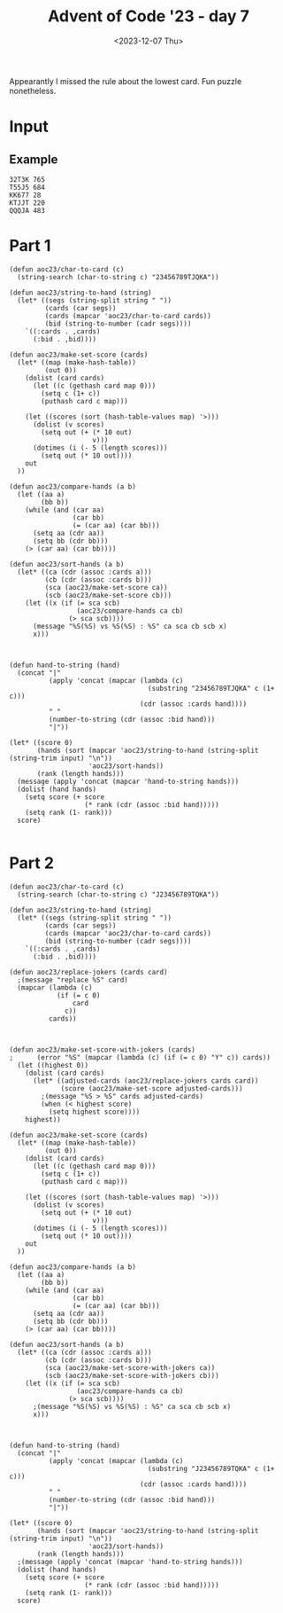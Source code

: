 #+title: Advent of Code '23 - day 7
#+date: <2023-12-07 Thu>

#+begin_preview
Appearantly I missed the rule about the lowest card.  Fun puzzle nonetheless.
#+end_preview

* Input
** Example
#+name: example
#+begin_example
32T3K 765
T55J5 684
KK677 28
KTJJT 220
QQQJA 483
#+end_example

** Input                                                           :noexport:
#+name: input
#+begin_example
9A35J 469
75T32 237
6T8JQ 427
3366A 814
K2AK9 982
J8KTT 9
94936 970
Q8AK9 15
3QQ32 940
65555 484
8K88K 674
Q67T5 788
77575 476
KAKAA 785
AA3AA 240
44767 423
Q923A 300
KK444 650
QQQ6Q 313
5JA22 167
7A264 837
TTKTT 646
K62JJ 682
34A63 532
7J554 393
Q86T6 745
9963K 718
92K85 97
3KKJ3 604
98Q26 257
7AJ6Q 132
K48T5 125
554J4 408
T6333 178
5757J 479
8J222 488
KKJ6A 460
95T38 944
23J22 796
AK333 69
25AK9 978
77779 123
K9T83 56
46A39 730
655J5 77
A2T2A 78
J8Q75 847
QA82A 700
TTT67 443
KT9A5 343
6969T 582
A7779 703
3QA93 597
6JT6T 558
28888 290
26TT2 147
T9356 587
6T542 482
3J733 140
TQT72 534
3K3K3 208
5JA6J 833
64646 277
86K68 795
24455 997
3633K 504
K3K36 790
22KK2 731
AA8AA 991
A6666 312
38395 712
46J44 229
52529 268
49AA9 573
J7J94 258
87TKA 947
J2999 555
T9KJK 194
7KK3K 146
T255T 875
9QAT4 475
759A2 169
22322 510
27T69 299
644K6 4
44J84 227
6A722 806
775KJ 25
37425 679
7TA8T 226
3Q6TK 391
8T3J4 196
67534 339
5QQ55 565
J33A3 305
8A8AJ 732
2QQJ5 523
AAAJA 618
97733 858
2A6Q2 433
J8QT3 390
3333J 910
K2AK2 884
AQTTQ 810
55666 855
7Q7QJ 743
K8KK3 489
4AKKJ 619
QQKQQ 373
QJ59A 688
2687J 622
7Q77J 512
578A3 120
T2662 737
JKJK7 807
44T94 223
454Q5 607
75J58 551
A686J 763
TAT4T 108
75356 591
96989 977
K7KTK 775
5252Q 318
77A5A 599
22K87 359
JJQQQ 930
8TKT8 436
A9QQ8 374
4T2JA 30
777AJ 463
8J888 87
42K8Q 657
J5JJ5 713
AKQJ3 45
T59K4 765
22A77 266
K8KK8 219
6T666 349
72T7T 92
3JQJQ 964
AA2J9 672
66997 803
5A8A2 467
KKKQ7 98
67Q5J 669
J57A6 503
98347 331
6J668 279
9K7KK 319
84848 337
33353 974
A333T 576
66636 461
6AAA2 281
Q52QQ 691
7876A 892
533T8 966
5A9Q7 533
A6AAQ 21
688Q6 100
K8483 764
62865 453
39323 189
TTJJT 498
5J437 306
55A7A 876
9A366 562
8J479 249
65544 640
83T88 325
AK45A 321
39QQ3 849
83838 749
43394 602
33722 843
T5KTJ 428
JJKK9 549
33737 27
4KKK4 638
KK398 246
J6828 372
99229 23
2963K 577
3ATJJ 862
6488T 912
48554 903
3A353 627
86923 768
79A98 540
77TTT 965
TK2T7 188
2A644 687
QT943 253
K2QJT 887
J5KK5 915
9Q2JA 980
J237J 28
A46Q2 264
7T2TT 621
A4T8J 57
Q5QT5 217
K9AK7 248
TAJTT 973
82822 919
858AA 265
5555J 800
552J2 908
Q5248 272
A5KK5 529
K8J9T 85
888TT 477
665Q5 823
Q42AT 449
4843A 83
Q5476 885
Q52T2 409
6A2TJ 580
92A99 483
Q9Q6Q 734
36662 134
88899 401
KQQQ9 389
JQ259 658
57895 639
KQ654 852
94273 612
77KT7 987
3Q4AQ 364
6KQK6 651
4AQ23 163
34TTT 107
T98T2 870
J78Q9 756
3K3J3 404
J993J 328
Q8JQA 678
96759 326
2J22J 383
2T222 236
76666 772
QQ5QJ 225
A47AA 505
967TJ 924
Q3TJ4 63
2KK29 879
44Q4Q 685
TTQ9T 659
7244J 414
T22TJ 269
55552 3
J78TK 474
3J3J3 559
8QJ42 382
28T86 740
TKTT8 381
22J44 579
J8668 242
88TT6 709
KKKJ9 192
478K2 501
3Q66J 22
K9KAJ 774
K3333 113
4TJT4 945
Q55KK 609
Q7272 955
6AKAA 490
964T5 971
36Q3Q 51
3T9AT 969
Q8TQT 256
4A833 632
5499J 812
44222 176
6QQ6Q 317
TJT2T 206
A862Q 468
36663 464
54JK9 302
8J828 103
32QQ2 38
66675 595
2J8TQ 50
2QQQQ 783
333QQ 282
67KKK 511
2996J 518
J824K 44
K6656 726
Q7Q5T 793
KQ27T 494
T2KQA 308
AAAA2 441
24J49 716
K58TT 873
7TA49 39
6KQ7T 298
6Q555 455
66AJA 819
5A9A3 922
AAA88 170
42324 962
22Q22 616
44QJQ 399
9J3TA 342
56K3A 588
99T9A 224
56T66 869
77997 671
53222 161
8KKJT 384
37777 567
TKTK5 42
6J622 127
387Q5 417
T3A73 360
28AKA 868
K26Q5 288
J6J88 692
KKKK9 690
2A5QA 435
K83T4 158
QAA3A 104
T7Q66 914
A3A6A 270
J888J 838
3JTKQ 867
7KKKK 451
K7766 824
Q4Q9Q 620
65A33 957
99A9A 781
A9AAA 344
44744 935
6666J 804
A8QJ9 155
AQKAA 681
6K7KJ 853
A99JA 366
65JJ5 47
4TQ8T 769
66555 457
TJ226 222
78777 758
5K488 999
Q65T4 362
4Q738 80
5JJ55 323
8Q65A 918
A5TT5 353
294J3 471
33Q44 102
66668 254
7663Q 516
AAAJJ 798
3344J 10
85888 507
68868 144
588T5 124
TT4TT 834
QQ7QK 168
75555 593
849KA 446
9QT7A 165
5AA7A 697
J99J9 213
6834K 5
TQQQT 292
7A655 403
982AQ 143
A6237 334
QK5T6 963
99895 232
56366 376
34J35 231
AAQAQ 150
78887 485
QQQQJ 263
TAQ98 197
425J5 895
JQ7QQ 992
J9JJ9 61
5888J 665
6J6K6 496
78J82 293
22292 73
TT2TT 911
ATAAT 322
339AA 953
A7465 413
AA4AA 283
QT3TQ 84
QQA5Q 66
J472J 784
T3JTT 131
333A4 210
79299 550
88A8J 594
J9749 584
J735K 902
933JQ 109
5T926 481
4T4T4 561
87TK6 247
98964 159
78997 354
36JT4 29
59464 771
2AA5A 33
77J43 244
37T7T 448
23QJ3 925
K7K5Q 792
QQQQ9 411
KK568 278
49TK7 961
55TAA 817
33J4Q 984
5QJK9 105
9A9J9 623
AK62Q 842
38333 735
9A8J8 333
9T243 204
6K2J3 547
78JKQ 959
AA3A9 634
KJJKT 13
KJKKJ 921
99934 310
4J929 431
55559 445
TT62T 355
32K25 825
622A6 480
334Q9 412
26922 114
638KJ 900
364T8 462
QQJT7 234
TK586 525
K342K 816
TTT99 699
JT658 315
36388 24
2666J 185
53455 592
4AJAA 304
J3QQ8 228
22J2A 416
99768 927
TKJ9A 487
5A55J 744
QKQ44 613
336QA 81
66622 200
JTTTK 717
59ATT 513
33938 813
66AKJ 466
3976Q 941
8888T 491
JJK47 836
99Q7Q 654
Q896K 633
Q8JKQ 553
J6K6K 811
2T323 750
KKAKK 952
Q6JJ4 929
77J77 993
9KQJT 989
44254 857
4AA5A 514
TATJA 715
74422 145
33332 544
5T5QT 311
78JT8 913
JKKT2 94
26QK7 71
444JJ 287
99979 133
Q999Q 314
48888 649
33T8K 368
77T57 711
4T42Q 351
89Q99 89
69666 846
3A33A 890
8Q8A3 636
4A888 603
9TQTA 747
9AAA9 52
TJ4TT 267
J76J7 72
K773Q 370
77Q77 329
636QQ 575
ATQAA 917
2743Q 932
2KKKJ 452
93929 686
4ATTA 458
42222 252
35225 402
45JKA 160
4TAT6 201
7A278 839
4A7Q5 543
Q33T6 641
JQ99Q 238
A793A 86
78575 187
49T9T 303
8542K 198
25A82 786
77A77 363
244KK 397
87877 689
T6T6T 778
KKKK4 392
22T2J 171
T77A7 174
99KJK 180
2444J 761
QAQQA 508
3373T 121
222TT 137
736T2 8
4444J 12
33555 566
487A4 230
22626 439
QQQQ8 336
5T552 521
QTQQQ 872
63836 614
66695 450
AKAAA 361
95A95 111
644JK 701
ATAAA 840
9J99T 35
3333A 664
99992 99
5A5A5 680
Q7J5J 405
59999 954
2KTQ9 255
6QQ96 149
37333 67
QJ6Q3 425
Q6K29 415
J7277 126
AA29Q 220
AAKJK 831
27QQ2 986
AJ367 891
33292 666
Q8786 933
TAJ28 554
K4448 585
Q8225 931
46242 598
7AT98 693
78J56 369
TTTTJ 371
TKJKK 990
66767 802
56956 789
544K4 275
46699 215
26666 710
AQQQQ 116
6A858 757
55757 142
J2KA4 723
6229K 906
6K366 179
4378K 527
AA664 832
72242 499
2TT2Q 998
5QQQ5 647
5858J 856
555KJ 655
7788J 524
36J5J 82
99666 2
9AKK3 177
47447 596
9266J 572
4TTQ4 946
999J9 110
T74K4 899
Q27J8 156
98AK5 754
3TJ6T 396
75QK7 517
K22KJ 741
9699T 916
66QAQ 202
7329Q 32
89JAT 708
444Q4 841
73366 880
677QK 683
48J84 394
2966T 6
9KT9K 531
8544T 746
2222A 934
T2QKT 615
8J282 430
K9K9K 214
336TJ 904
9JTJ9 777
QKAKK 68
62A66 48
49499 280
97967 46
8T66T 273
94349 379
57777 719
2QT5K 827
4TTT2 40
J2252 859
A3TQA 426
468JA 611
57745 662
424AA 938
J33AT 309
99339 610
872KJ 570
K2395 571
77A5Q 996
JQ7Q6 340
973J9 776
J6K92 14
5J5Q9 191
Q5555 773
A7KA7 11
54545 851
AJ9A8 968
QQAJ7 821
T6JTT 670
3T2TT 151
TTTT3 886
33933 850
KKKQQ 656
T2TT2 54
QA44J 995
89J27 335
3742A 212
T7Q88 260
TT666 75
JKQ28 724
548T3 698
3883K 148
39966 864
69424 320
4QJ5J 332
J4297 346
78A66 605
82333 809
4K777 644
9739T 936
JJ433 755
88688 43
3TJ33 988
J37K3 628
3KK3T 583
A433J 195
89K46 262
JKKQK 545
7AA27 437
977T8 828
757Q7 759
7T7A8 805
33336 19
KJKKK 118
44445 586
84Q8K 205
439K3 909
6J663 762
33777 975
9AAQA 564
JJ8JJ 91
24555 696
62644 707
AA3J5 31
6T2KQ 135
24244 34
3QK3K 560
9J3T9 787
7QTA8 705
A22JA 528
84844 537
87667 937
QJ5K4 90
2K326 239
59878 421
7J377 536
857K7 350
2K2A2 704
39T9T 493
QKT86 829
3AQJT 714
7AAAJ 600
9QK56 983
35K33 193
89888 589
TQ477 432
777K7 59
86AQJ 17
QQQJ3 407
68K25 166
32288 748
TKTQK 65
J9K56 530
AA323 960
27266 112
22722 675
73367 497
Q7JJ3 16
444T4 438
22323 74
3QQ6K 348
A68J8 454
42K64 367
3AA7J 889
AT492 398
AAA6A 673
2Q9QQ 95
A7477 815
4A8KA 444
6JJ66 893
84445 429
7997J 101
A5A6A 958
K27A2 486
4A4J4 327
464TJ 434
5554J 766
KTKT8 801
573K5 64
JKK88 522
A9999 291
T787T 338
39648 502
46464 733
AQAAA 357
8TTTT 797
64444 515
8588T 53
AKAKK 617
8AJ99 888
3TAAJ 874
338Q3 694
TT443 578
86227 419
9J9JQ 736
22522 943
823J3 866
24444 519
A7A7A 207
5JJ99 36
K2896 250
66A5J 129
JJJJJ 668
8J548 721
J8J63 385
3Q442 79
8K868 141
AAA67 767
T968K 289
5QJ5K 245
TKQK5 96
54774 122
89666 568
95596 538
9K3J4 380
66665 20
7759A 209
6JTA6 702
29574 88
AA6A4 181
Q28T4 152
777KQ 386
47888 271
K8KKQ 738
J7337 162
JQA88 820
QQ4QQ 276
TKKTT 728
JTKTK 316
3J334 684
9944Q 830
8485A 753
JKKJ8 221
A9QJ6 948
KJ3KQ 727
Q5QQQ 695
Q8QTQ 542
2QQQ8 119
JJ55Q 845
52725 950
QAJ33 808
JAA7J 557
Q22AA 183
Q8Q8Q 661
J55JT 410
KKQJJ 901
Q5455 539
AQJJ9 956
7QJ7T 896
K5KKJ 994
388KK 822
2QQ2K 218
3J4K3 285
256K7 923
K2KKA 157
QQTKQ 139
48TTT 1
TTT44 770
JJ777 898
Q466K 117
TQ4QQ 172
43333 883
855T3 324
8T933 645
579K9 347
A76Q4 729
3TTT3 115
QJAQA 928
65T65 541
77A7A 625
29J9J 472
TKT74 926
A934K 643
JT533 199
TT4AJ 216
KKKK6 55
6J3K5 676
398J3 18
778K8 653
79773 406
25446 606
54323 76
2T992 601
8A888 241
9AJQK 509
3Q3QK 739
KKKK8 667
JJ494 590
83JKT 203
J9957 751
JJAQQ 296
4835Q 301
333T3 722
KKK2K 535
8Q2QJ 378
5J396 652
TQ7J8 624
5JJ22 447
TT777 62
TTJT7 60
TA2QT 626
T3Q79 791
K6QQ8 294
28K52 967
6K374 663
7877A 495
24226 352
88KAK 907
J242T 546
K77JT 465
Q77Q5 863
TQTQT 284
49K62 26
6TTT8 569
Q77QQ 779
99T6T 70
K4AKA 130
J5TT5 979
KQJT8 175
96K99 648
A56J3 422
53585 58
6QJTQ 794
9QJ77 388
88944 235
55A2Q 780
9Q992 297
96699 660
682QJ 865
6TTTK 799
Q47QQ 358
2929K 920
J5535 752
T3383 631
6737Q 894
9QT72 440
844J9 470
6AA6A 211
5AA5A 981
8KJ88 49
55855 93
5J495 261
8QQQ5 629
J4493 860
ATTKA 818
77264 877
55K58 365
QQ666 106
238T6 459
77QQK 848
5757A 233
84AT3 951
TT7TT 642
72236 345
TQ333 760
77744 720
QQ4QK 478
Q82A2 506
AJ3AA 942
JJ958 526
AJ4A4 341
A26J8 742
5TK28 871
865J3 136
66A6A 556
Q4A55 552
K8429 37
7QQ9Q 442
323J5 375
6J456 608
73Q6A 424
8QQ68 976
J9KA7 286
Q5Q5J 418
74472 154
KKQT9 637
Q8Q88 574
7543A 190
KA87J 456
2877K 635
J76A4 330
83Q69 128
A88A8 377
9999K 630
J698Q 878
67777 243
A232A 844
8K66J 835
QJ36A 420
22QQ6 782
3339K 677
K72QK 563
86777 307
323JJ 972
955KQ 826
33443 259
88Q88 897
85778 939
7T268 356
5T85J 861
833J8 387
4AA4A 7
QTQJJ 725
TT36T 395
6KJAJ 520
5J525 473
T88JT 182
44T66 173
Q75A8 251
K777A 985
88T33 905
99575 949
62222 186
22923 492
J4Q42 706
AA872 500
JA895 153
TT562 295
34434 854
2222J 881
69K46 882
TK74J 274
T46TT 548
K54KJ 164
9999Q 184
3QTJJ 400
8QK59 41
994Q9 1000
347J4 581
Q7289 138
#+end_example

* Part 1
#+begin_src elisp :var input=input
(defun aoc23/char-to-card (c)
  (string-search (char-to-string c) "23456789TJQKA"))

(defun aoc23/string-to-hand (string)
  (let* ((segs (string-split string " "))
         (cards (car segs))
         (cards (mapcar 'aoc23/char-to-card cards))
         (bid (string-to-number (cadr segs))))
    `((:cards . ,cards)
      (:bid . ,bid))))

(defun aoc23/make-set-score (cards)
  (let* ((map (make-hash-table))
         (out 0))
    (dolist (card cards)
      (let ((c (gethash card map 0)))
        (setq c (1+ c))
        (puthash card c map)))

    (let ((scores (sort (hash-table-values map) '>)))
      (dolist (v scores)
        (setq out (+ (* 10 out)
                     v)))
      (dotimes (i (- 5 (length scores)))
        (setq out (* 10 out))))
    out
  ))

(defun aoc23/compare-hands (a b)
  (let ((aa a)
        (bb b))
    (while (and (car aa)
                (car bb)
                (= (car aa) (car bb)))
      (setq aa (cdr aa))
      (setq bb (cdr bb)))
    (> (car aa) (car bb))))

(defun aoc23/sort-hands (a b)
  (let* ((ca (cdr (assoc :cards a)))
         (cb (cdr (assoc :cards b)))
         (sca (aoc23/make-set-score ca))
         (scb (aoc23/make-set-score cb)))
    (let ((x (if (= sca scb)
                 (aoc23/compare-hands ca cb)
               (> sca scb))))
      (message "%S(%S) vs %S(%S) : %S" ca sca cb scb x)
      x)))



(defun hand-to-string (hand)
  (concat "|"
          (apply 'concat (mapcar (lambda (c)
                                   (substring "23456789TJQKA" c (1+ c)))
                                 (cdr (assoc :cards hand))))
          " "
          (number-to-string (cdr (assoc :bid hand)))
          "|"))

(let* ((score 0)
       (hands (sort (mapcar 'aoc23/string-to-hand (string-split (string-trim input) "\n"))
                    'aoc23/sort-hands))
       (rank (length hands)))
  (message (apply 'concat (mapcar 'hand-to-string hands)))
  (dolist (hand hands)
    (setq score (+ score
                   (* rank (cdr (assoc :bid hand)))))
    (setq rank (1- rank)))
  score)
  
#+end_src

#+RESULTS:
: 250120186

* Part 2
#+begin_src elisp :var input=input
(defun aoc23/char-to-card (c)
  (string-search (char-to-string c) "J23456789TQKA"))

(defun aoc23/string-to-hand (string)
  (let* ((segs (string-split string " "))
         (cards (car segs))
         (cards (mapcar 'aoc23/char-to-card cards))
         (bid (string-to-number (cadr segs))))
    `((:cards . ,cards)
      (:bid . ,bid))))

(defun aoc23/replace-jokers (cards card)
  ;(message "replace %S" card)
  (mapcar (lambda (c)
            (if (= c 0)
                card
              c))
          cards))
   
    

(defun aoc23/make-set-score-with-jokers (cards)
;      (error "%S" (mapcar (lambda (c) (if (= c 0) "Y" c)) cards))
  (let ((highest 0))
    (dolist (card cards)
      (let* ((adjusted-cards (aoc23/replace-jokers cards card))
             (score (aoc23/make-set-score adjusted-cards)))
        ;(message "%S > %S" cards adjusted-cards)
        (when (< highest score)
          (setq highest score))))
    highest))

(defun aoc23/make-set-score (cards)
  (let* ((map (make-hash-table))
         (out 0))
    (dolist (card cards)
      (let ((c (gethash card map 0)))
        (setq c (1+ c))
        (puthash card c map)))
    
    (let ((scores (sort (hash-table-values map) '>)))
      (dolist (v scores)
        (setq out (+ (* 10 out)
                     v)))
      (dotimes (i (- 5 (length scores)))
        (setq out (* 10 out))))
    out
  ))

(defun aoc23/compare-hands (a b)
  (let ((aa a)
        (bb b))
    (while (and (car aa)
                (car bb)
                (= (car aa) (car bb)))
      (setq aa (cdr aa))
      (setq bb (cdr bb)))
    (> (car aa) (car bb))))

(defun aoc23/sort-hands (a b)
  (let* ((ca (cdr (assoc :cards a)))
         (cb (cdr (assoc :cards b)))
         (sca (aoc23/make-set-score-with-jokers ca))
         (scb (aoc23/make-set-score-with-jokers cb)))
    (let ((x (if (= sca scb)
                 (aoc23/compare-hands ca cb)
               (> sca scb))))
      ;(message "%S(%S) vs %S(%S) : %S" ca sca cb scb x)
      x)))



(defun hand-to-string (hand)
  (concat "|"
          (apply 'concat (mapcar (lambda (c)
                                   (substring "J23456789TQKA" c (1+ c)))
                                 (cdr (assoc :cards hand))))
          " "
          (number-to-string (cdr (assoc :bid hand)))
          "|"))

(let* ((score 0)
       (hands (sort (mapcar 'aoc23/string-to-hand (string-split (string-trim input) "\n"))
                    'aoc23/sort-hands))
       (rank (length hands)))
  ;(message (apply 'concat (mapcar 'hand-to-string hands)))
  (dolist (hand hands)
    (setq score (+ score
                   (* rank (cdr (assoc :bid hand)))))
    (setq rank (1- rank)))
  score)
  
#+end_src

#+RESULTS:
: 250665248
